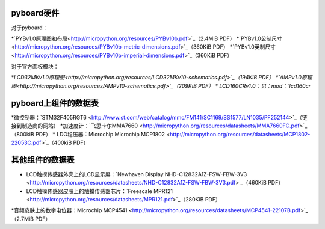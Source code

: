 .. _hardware_index:

pyboard硬件
--------------------

对于pyboard：

*`PYBv1.0原理图和布局<http://micropython.org/resources/PYBv10b.pdf>`_（2.4MiB PDF）
*`PYBv1.0公制尺寸<http://micropython.org/resources/PYBv10b-metric-dimensions.pdf>`_（360KiB PDF）
*`PYBv1.0英制尺寸<http://micropython.org/resources/PYBv10b-imperial-dimensions.pdf>`_（360KiB PDF）

对于官方面板模块：

*`LCD32MKv1.0原理图<http://micropython.org/resources/LCD32MKv10-schematics.pdf>`_（194KiB PDF）
*`AMPv1.0原理图<http://micropython.org/resources/AMPv10-schematics.pdf>`_（209KiB PDF）
* LCD160CRv1.0：见：mod：`lcd160cr`

pyboard上组件的数据表
--------------------------------------------

*微控制器：`STM32F405RGT6 <http://www.st.com/web/catalog/mmc/FM141/SC1169/SS1577/LN1035/PF252144>`_（链接到制造商的网站）
*加速度计：`飞思卡尔MMA7660 <http://micropython.org/resources/datasheets/MMA7660FC.pdf>`_（800kiB PDF）
* LDO稳压器：Microchip Microchip MCP1802 <http://micropython.org/resources/datasheets/MCP1802-22053C.pdf>`_（400kiB PDF）

其他组件的数据表
-------------------------------

* LCD触摸传感器外壳上的LCD显示屏：`Newhaven Display NHD-C12832A1Z-FSW-FBW-3V3 <http://micropython.org/resources/datasheets/NHD-C12832A1Z-FSW-FBW-3V3.pdf> _（460KiB PDF）
* LCD触摸传感器皮肤上的触摸传感器芯片：`Freescale MPR121 <http://micropython.org/resources/datasheets/MPR121.pdf>`_（280KiB PDF）
*音频皮肤上的数字电位器：Microchip MCP4541 <http://micropython.org/resources/datasheets/MCP4541-22107B.pdf>`_（2.7MiB PDF）